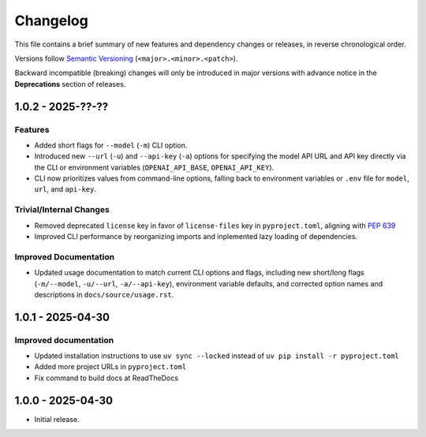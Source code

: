 Changelog
=========

This file contains a brief summary of new features and dependency changes or
releases, in reverse chronological order.

Versions follow `Semantic Versioning <https://semver.org/>`_ (``<major>.<minor>.<patch>``).

Backward incompatible (breaking) changes will only be introduced in major versions with advance notice in the **Deprecations** section of releases.

1.0.2 - 2025-??-??
------------------

Features
^^^^^^^^

* Added short flags for ``--model`` (``-m``) CLI option.
* Introduced new ``--url`` (``-u``) and ``--api-key`` (``-a``) options for specifying the model API URL and API key directly via the CLI or environment variables (``OPENAI_API_BASE``, ``OPENAI_API_KEY``).
* CLI now prioritizes values from command-line options, falling back to environment variables or ``.env`` file for ``model``, ``url``, and ``api-key``.

Trivial/Internal Changes
^^^^^^^^^^^^^^^^^^^^^^^^

* Removed deprecated ``license`` key in favor of ``license-files`` key in ``pyproject.toml``, aligning with `PEP 639 <https://peps.python.org/pep-0639/#add-string-value-to-license-key>`_
* Improved CLI performance by reorganizing imports and inplemented lazy loading of dependencies.

Improved Documentation
^^^^^^^^^^^^^^^^^^^^^^

* Updated usage documentation to match current CLI options and flags, including new short/long flags (``-m/--model``, ``-u/--url``, ``-a/--api-key``), environment variable defaults, and corrected option names and descriptions in ``docs/source/usage.rst``.

1.0.1 - 2025-04-30
------------------

Improved documentation
^^^^^^^^^^^^^^^^^^^^^^

* Updated installation instructions to use ``uv sync --locked`` instead of ``uv pip install -r pyproject.toml``
* Added more project URLs in ``pyproject.toml``
* Fix command to build docs at ReadTheDocs

1.0.0 - 2025-04-30
------------------

* Initial release.
